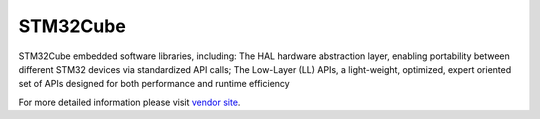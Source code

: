 .. _framework_stm32cube:

STM32Cube
=========

STM32Cube embedded software libraries, including: The HAL hardware abstraction layer, enabling portability between different STM32 devices via standardized API calls; The Low-Layer (LL) APIs, a light-weight, optimized, expert oriented set of APIs designed for both performance and runtime efficiency

For more detailed information please visit `vendor site <https://www.st.com/en/ecosystems/stm32cube.html?utm_source=platformio.org&utm_medium=docs>`_.
